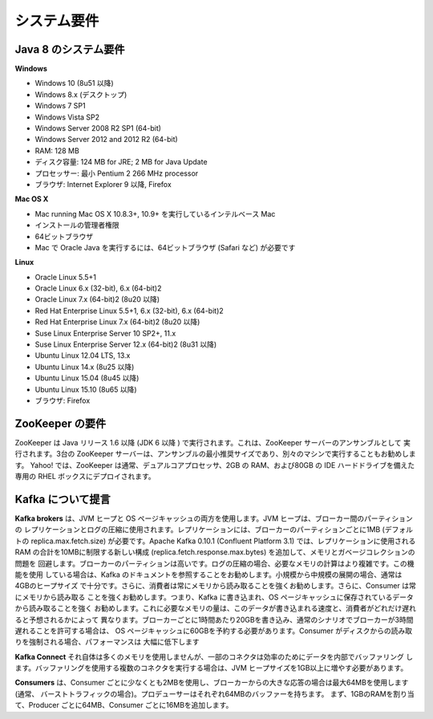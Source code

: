 ************
システム要件
************

Java 8 のシステム要件
#####################

**Windows**

- Windows 10 (8u51 以降)
- Windows 8.x (デスクトップ)
- Windows 7 SP1
- Windows Vista SP2
- Windows Server 2008 R2 SP1 (64-bit)
- Windows Server 2012 and 2012 R2 (64-bit)
- RAM: 128 MB
- ディスク容量: 124 MB for JRE; 2 MB for Java Update
- プロセッサー: 最小 Pentium 2 266 MHz processor
- ブラウザ: Internet Explorer 9 以降, Firefox

**Mac OS X**

- Mac running Mac OS X 10.8.3+, 10.9+ を実行しているインテルベース Mac
- インストールの管理者権限
- 64ビットブラウザ
- Mac で Oracle Java を実行するには、64ビットブラウザ (Safari など) が必要です

**Linux**

- Oracle Linux 5.5+1
- Oracle Linux 6.x (32-bit), 6.x (64-bit)2
- Oracle Linux 7.x (64-bit)2 (8u20 以降)
- Red Hat Enterprise Linux 5.5+1, 6.x (32-bit), 6.x (64-bit)2
- Red Hat Enterprise Linux 7.x (64-bit)2 (8u20 以降)
- Suse Linux Enterprise Server 10 SP2+, 11.x
- Suse Linux Enterprise Server 12.x (64-bit)2 (8u31 以降)
- Ubuntu Linux 12.04 LTS, 13.x
- Ubuntu Linux 14.x (8u25 以降)
- Ubuntu Linux 15.04 (8u45 以降)
- Ubuntu Linux 15.10 (8u65 以降)
- ブラウザ: Firefox


ZooKeeper の要件
################

ZooKeeper は Java リリース 1.6 以降 (JDK 6 以降 ) で実行されます。これは、ZooKeeper サーバーのアンサンブルとして
実行されます。3台の ZooKeeper サーバーは、アンサンブルの最小推奨サイズであり、別々のマシンで実行することもお勧めします。
Yahoo! では、ZooKeeper は通常、デュアルコアプロセッサ、2GB の RAM、および80GB の IDE ハードドライブを備えた専用の
RHEL ボックスにデプロイされます。

Kafka について提言
##################

**Kafka brokers** は、JVM ヒープと OS ページキャッシュの両方を使用します。JVM ヒープは、ブローカー間のパーティションの
レプリケーションとログの圧縮に使用されます。レプリケーションには、ブローカーのパーティションごとに1MB (デフォルトの
replica.max.fetch.size) が必要です。Apache Kafka 0.10.1 (Confluent Platform 3.1) では、レプリケーションに使用される
RAM の合計を10MBに制限する新しい構成 (replica.fetch.response.max.bytes) を追加して、メモリとガベージコレクションの問題を
回避します。ブローカーのパーティションは高いです。ログの圧縮の場合、必要なメモリの計算はより複雑です。この機能を使用
している場合は、Kafka のドキュメントを参照することをお勧めします。小規模から中規模の展開の場合、通常は4GBのヒープサイズ
で十分です。さらに、消費者は常にメモリから読み取ることを強くお勧めします。さらに、Consumer は常にメモリから読み取る
ことを強くお勧めします。つまり、Kafka に書き込まれ、OS ページキャッシュに保存されているデータから読み取ることを強く
お勧めします。これに必要なメモリの量は、このデータが書き込まれる速度と、消費者がどれだけ遅れると予想されるかによって
異なります。ブローカーごとに1時間あたり20GBを書き込み、通常のシナリオでブローカーが3時間遅れることを許可する場合は、
OS ページキャッシュに60GBを予約する必要があります。Consumer がディスクからの読み取りを強制される場合、パフォーマンスは
大幅に低下します

**Kafka Connect** それ自体は多くのメモリを使用しませんが、一部のコネクタは効率のためにデータを内部でバッファリング
します。バッファリングを使用する複数のコネクタを実行する場合は、JVM ヒープサイズを1GB以上に増やす必要があります。

**Consumers** は、Consumer ごとに少なくとも2MBを使用し、ブローカーからの大きな応答の場合は最大64MBを使用します (通常、
バーストトラフィックの場合)。プロデューサーはそれぞれ64MBのバッファーを持ちます。 まず、1GBのRAMを割り当て、Producer
ごとに64MB、Consumer ごとに16MBを追加します。

